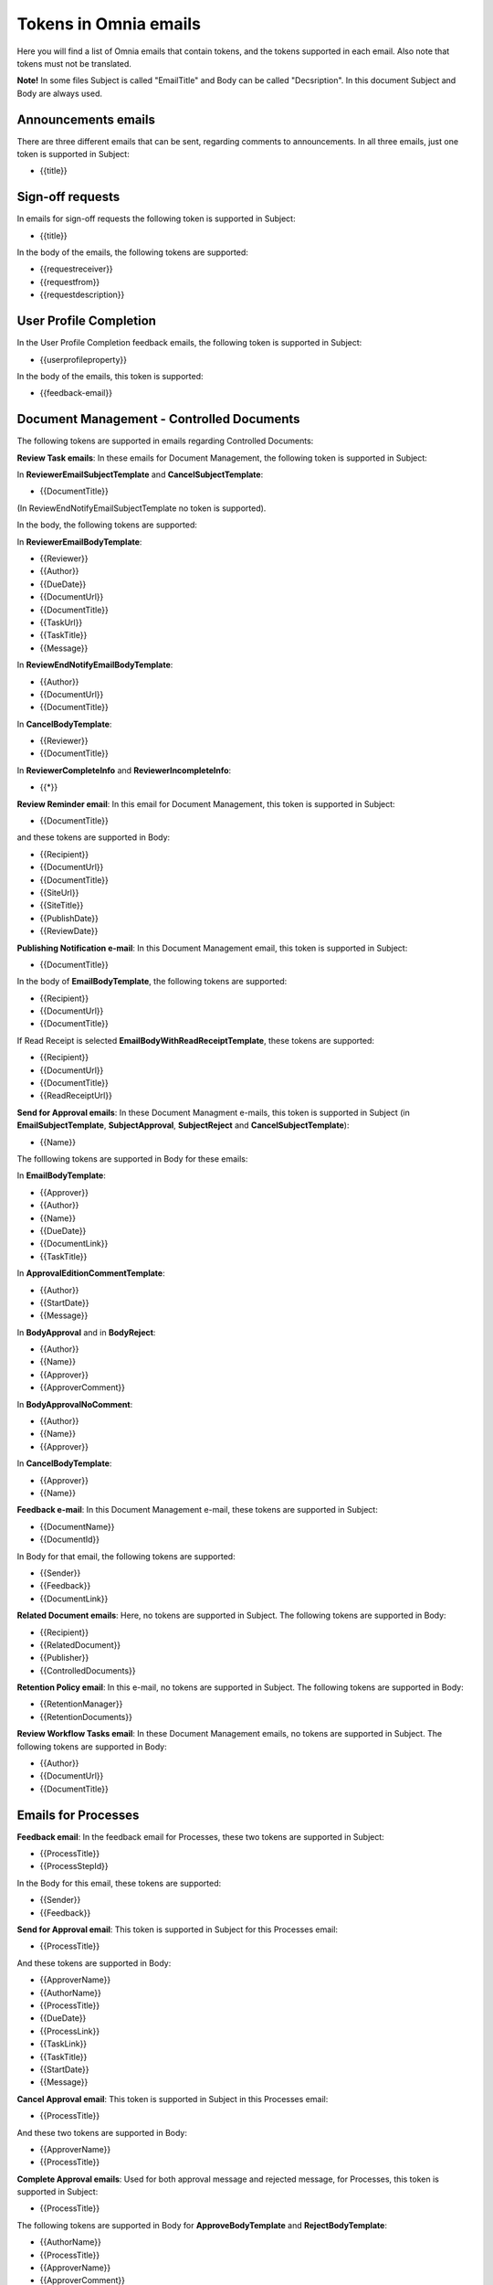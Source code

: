 Tokens in Omnia emails
=========================

Here you will find a list of Omnia emails that contain tokens, and the tokens supported in each email. Also note that tokens must not be translated.

**Note!** In some files Subject is called "EmailTitle" and Body can be called "Decsription". In this document Subject and Body are always used.

Announcements emails
-------------------------
There are three different emails that can be sent, regarding comments to announcements. In all three emails, just one token is supported in Subject:

+ {{title}}

Sign-off requests
---------------------
In emails for sign-off requests the following token is supported in Subject:

+ {{title}}

In the body of the emails, the following tokens are supported:

+ {{requestreceiver}}
+ {{requestfrom}}
+ {{requestdescription}}

User Profile Completion
-------------------------
In the User Profile Completion feedback emails, the following token is supported in Subject:

+ {{userprofileproperty}}

In the body of the emails, this token is supported:

+ {{feedback-email}}

Document Management - Controlled Documents
--------------------------------------------
The following tokens are supported in emails regarding Controlled Documents:

**Review Task emails**: In these emails for Document Management, the following token is supported in Subject:

In **ReviewerEmailSubjectTemplate** and **CancelSubjectTemplate**:

+ {{DocumentTitle}}

(In ReviewEndNotifyEmailSubjectTemplate no token is supported).

In the body, the following tokens are supported:

In **ReviewerEmailBodyTemplate**: 

+ {{Reviewer}}
+ {{Author}}
+ {{DueDate}}
+ {{DocumentUrl}}
+ {{DocumentTitle}}
+ {{TaskUrl}}
+ {{TaskTitle}}
+ {{Message}}

In **ReviewEndNotifyEmailBodyTemplate**:

+ {{Author}}
+ {{DocumentUrl}}
+ {{DocumentTitle}}

In **CancelBodyTemplate**:

+ {{Reviewer}}
+ {{DocumentTitle}}

In **ReviewerCompleteInfo** and **ReviewerIncompleteInfo**:

+ {{*}}

**Review Reminder email**: In this email for Document Management, this token is supported in Subject:

+ {{DocumentTitle}}

and these tokens are supported in Body:

+ {{Recipient}}
+ {{DocumentUrl}}
+ {{DocumentTitle}}
+ {{SiteUrl}}
+ {{SiteTitle}}
+ {{PublishDate}}
+ {{ReviewDate}}

**Publishing Notification e-mail**: In this Document Management email, this token is supported in Subject:

+ {{DocumentTitle}}

In the body of **EmailBodyTemplate**, the following tokens are supported:

+ {{Recipient}}
+ {{DocumentUrl}}
+ {{DocumentTitle}}

If Read Receipt is selected **EmailBodyWithReadReceiptTemplate**, these tokens are supported:

+ {{Recipient}}
+ {{DocumentUrl}}
+ {{DocumentTitle}}
+ {{ReadReceiptUrl}}

**Send for Approval emails**: In these Document Managment e-mails, this token is supported in Subject (in **EmailSubjectTemplate**, **SubjectApproval**, **SubjectReject** and **CancelSubjectTemplate**):

+ {{Name}}

The folllowing tokens are supported in Body for these emails:

In **EmailBodyTemplate**:

+ {{Approver}}
+ {{Author}}
+ {{Name}}
+ {{DueDate}}
+ {{DocumentLink}}
+ {{TaskTitle}}

In **ApprovalEditionCommentTemplate**:

+ {{Author}}
+ {{StartDate}}
+ {{Message}}

In **BodyApproval** and in **BodyReject**:

+ {{Author}}
+ {{Name}}
+ {{Approver}}
+ {{ApproverComment}}

In **BodyApprovalNoComment**:

+ {{Author}}
+ {{Name}}
+ {{Approver}}

In **CancelBodyTemplate**: 

+ {{Approver}}
+ {{Name}}

**Feedback e-mail**:
In this Document Management e-mail, these tokens are supported in Subject:

+ {{DocumentName}}
+ {{DocumentId}}

In Body for that email, the following tokens are supported:

+ {{Sender}}
+ {{Feedback}}
+ {{DocumentLink}}

**Related Document emails**: Here, no tokens are supported in Subject. The following tokens are supported in Body:

+ {{Recipient}}
+ {{RelatedDocument}}
+ {{Publisher}}
+ {{ControlledDocuments}}

**Retention Policy email**: In this e-mail, no tokens are supported in Subject. The following tokens are supported in Body:

+ {{RetentionManager}}
+ {{RetentionDocuments}}

**Review Workflow Tasks email**: In these Document Management emails, no tokens are supported in Subject. The following tokens are supported in Body:

+ {{Author}}
+ {{DocumentUrl}}
+ {{DocumentTitle}}

Emails for Processes
------------------------
**Feedback email**: In the feedback email for Processes, these two tokens are supported in Subject:

+ {{ProcessTitle}}
+ {{ProcessStepId}}

In the Body for this email, these tokens are supported:

+ {{Sender}}
+ {{Feedback}}

**Send for Approval email**: This token is supported in Subject for this Processes email:

+ {{ProcessTitle}}

And these tokens are supported in Body:

+ {{ApproverName}}
+ {{AuthorName}}
+ {{ProcessTitle}}
+ {{DueDate}}
+ {{ProcessLink}}
+ {{TaskLink}}
+ {{TaskTitle}}
+ {{StartDate}}
+ {{Message}}

**Cancel Approval email**: This token is supported in Subject in this Processes email:

+ {{ProcessTitle}}

And these two tokens are supported in Body:

+ {{ApproverName}}
+ {{ProcessTitle}}

**Complete Approval emails**: Used for both approval message and rejected message, for Processes, this token is supported in Subject:

+ {{ProcessTitle}}

The following tokens are supported in Body for **ApproveBodyTemplate** and **RejectBodyTemplate**:

+ {{AuthorName}}
+ {{ProcessTitle}}
+ {{ApproverName}} 
+ {{ApproverComment}}

The following tokens are supported in Body for **ApproveBodyTemplateApproveBodyNoCommentTemplate**:

+ {{AuthorName}}
+ {{ProcessTitle}}
+ {{ApproverName}} 

**Review Reminder email**: this token is supported in Subject for this Processes e-mail:

+ {{ProcessTitle}}

The following tokens are supported in Body:

+ {{Recipient}}
+ {{ProcessLink}}
+ {{ProcessTitle}}
+ {{SiteUrl}}
+ {{SiteTitle}}
+ {{PublishDate}}
+ {{ReviewDate}}

App approval emails
----------------------
In the App approval emails (for Communities, Publishing and Teamwork), the following tokens are supported:

**AppRequestToApprove**: In this email, sent to the approver, no token is supported in Subject. The following token is supported in Body:

+ {{pendingRequestUrl}}

**App Provisioning Complete email**: In this email, sent to the requester, no token is supported in Subject. The following tokens are supported in Body:

+ {{userDisplayName}}
+ {{appUrl}}
+ {{title}}

**AppRequestRejectedToRequester email**: Sent when creation of the community, publishing app or teamwork is rejected, no tokens are supported in Subject. The following tokens are supported in Body:

+ {{UserDisplayName1}}
+ {{rejectedComment}}
+ {{UserDisplayName2}}
+ {{rejectedTime}}

Emails for Events
-------------------
In the **AddParticipant email**, this token is supported in Subject:

+ {{eventName}}",

and the following tokens are supported in Body:

+ {{eventName}}
+ {{startDate}}

Various emails connected to Action Buttons
---------------------------------------------
A number of short emails can be sent after Action Button Actions. The token {{title}} is supported in Subject in some of these emails:

AddComment, BestReplyComment, SubmitFeedback, PublishingApproval (six different emails - Approve, Reject, CancelApproval, ScheduleApprove, ScheduleReject, CancelScheduleApproval).

No tokens are supported in Body for these emails.

Emails to Variation Authors
------------------------------
In Subject for these emails (NewPageSubject and NewVersionSubject), this token is supported:

+ {{title}}

In the body called **Author**, the following token is supported:

+ {{name}}

Email for invitation of co-author
-----------------------------------
In the email **InvitationOfCoAuthors**, no tokens are supported in Subject. These three tokens are supported in Body:

+ {{pageUrl}}
+ {{title}}
+ {{content}}


